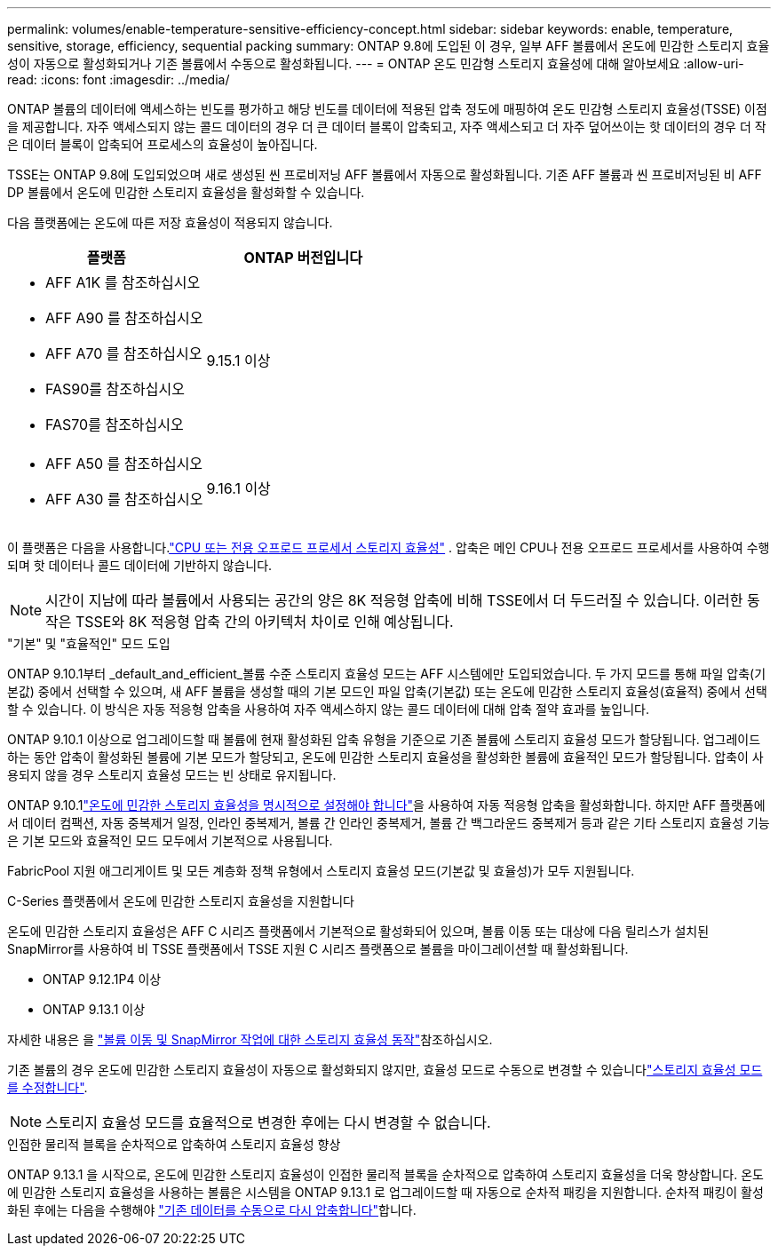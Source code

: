 ---
permalink: volumes/enable-temperature-sensitive-efficiency-concept.html 
sidebar: sidebar 
keywords: enable, temperature, sensitive, storage, efficiency, sequential packing 
summary: ONTAP 9.8에 도입된 이 경우, 일부 AFF 볼륨에서 온도에 민감한 스토리지 효율성이 자동으로 활성화되거나 기존 볼륨에서 수동으로 활성화됩니다. 
---
= ONTAP 온도 민감형 스토리지 효율성에 대해 알아보세요
:allow-uri-read: 
:icons: font
:imagesdir: ../media/


[role="lead"]
ONTAP 볼륨의 데이터에 액세스하는 빈도를 평가하고 해당 빈도를 데이터에 적용된 압축 정도에 매핑하여 온도 민감형 스토리지 효율성(TSSE) 이점을 제공합니다.  자주 액세스되지 않는 콜드 데이터의 경우 더 큰 데이터 블록이 압축되고, 자주 액세스되고 더 자주 덮어쓰이는 핫 데이터의 경우 더 작은 데이터 블록이 압축되어 프로세스의 효율성이 높아집니다.

TSSE는 ONTAP 9.8에 도입되었으며 새로 생성된 씬 프로비저닝 AFF 볼륨에서 자동으로 활성화됩니다.  기존 AFF 볼륨과 씬 프로비저닝된 비 AFF DP 볼륨에서 온도에 민감한 스토리지 효율성을 활성화할 수 있습니다.

다음 플랫폼에는 온도에 따른 저장 효율성이 적용되지 않습니다.

[cols="2"]
|===
| 플랫폼 | ONTAP 버전입니다 


 a| 
* AFF A1K 를 참조하십시오
* AFF A90 를 참조하십시오
* AFF A70 를 참조하십시오
* FAS90를 참조하십시오
* FAS70를 참조하십시오

| 9.15.1 이상 


 a| 
* AFF A50 를 참조하십시오
* AFF A30 를 참조하십시오

| 9.16.1 이상 
|===
이 플랫폼은 다음을 사용합니다.link:../concepts/builtin-storage-efficiency-concept.html["CPU 또는 전용 오프로드 프로세서 스토리지 효율성"] .  압축은 메인 CPU나 전용 오프로드 프로세서를 사용하여 수행되며 핫 데이터나 콜드 데이터에 기반하지 않습니다.


NOTE: 시간이 지남에 따라 볼륨에서 사용되는 공간의 양은 8K 적응형 압축에 비해 TSSE에서 더 두드러질 수 있습니다.  이러한 동작은 TSSE와 8K 적응형 압축 간의 아키텍처 차이로 인해 예상됩니다.

."기본" 및 "효율적인" 모드 도입
ONTAP 9.10.1부터 _default_and_efficient_볼륨 수준 스토리지 효율성 모드는 AFF 시스템에만 도입되었습니다. 두 가지 모드를 통해 파일 압축(기본값) 중에서 선택할 수 있으며, 새 AFF 볼륨을 생성할 때의 기본 모드인 파일 압축(기본값) 또는 온도에 민감한 스토리지 효율성(효율적) 중에서 선택할 수 있습니다. 이 방식은 자동 적응형 압축을 사용하여 자주 액세스하지 않는 콜드 데이터에 대해 압축 절약 효과를 높입니다.

ONTAP 9.10.1 이상으로 업그레이드할 때 볼륨에 현재 활성화된 압축 유형을 기준으로 기존 볼륨에 스토리지 효율성 모드가 할당됩니다. 업그레이드하는 동안 압축이 활성화된 볼륨에 기본 모드가 할당되고, 온도에 민감한 스토리지 효율성을 활성화한 볼륨에 효율적인 모드가 할당됩니다. 압축이 사용되지 않을 경우 스토리지 효율성 모드는 빈 상태로 유지됩니다.

ONTAP 9.10.1link:../volumes/set-efficiency-mode-task.html["온도에 민감한 스토리지 효율성을 명시적으로 설정해야 합니다"]을 사용하여 자동 적응형 압축을 활성화합니다. 하지만 AFF 플랫폼에서 데이터 컴팩션, 자동 중복제거 일정, 인라인 중복제거, 볼륨 간 인라인 중복제거, 볼륨 간 백그라운드 중복제거 등과 같은 기타 스토리지 효율성 기능은 기본 모드와 효율적인 모드 모두에서 기본적으로 사용됩니다.

FabricPool 지원 애그리게이트 및 모든 계층화 정책 유형에서 스토리지 효율성 모드(기본값 및 효율성)가 모두 지원됩니다.

.C-Series 플랫폼에서 온도에 민감한 스토리지 효율성을 지원합니다
온도에 민감한 스토리지 효율성은 AFF C 시리즈 플랫폼에서 기본적으로 활성화되어 있으며, 볼륨 이동 또는 대상에 다음 릴리스가 설치된 SnapMirror를 사용하여 비 TSSE 플랫폼에서 TSSE 지원 C 시리즈 플랫폼으로 볼륨을 마이그레이션할 때 활성화됩니다.

* ONTAP 9.12.1P4 이상
* ONTAP 9.13.1 이상


자세한 내용은 을 link:../volumes/storage-efficiency-behavior-snapmirror-reference.html["볼륨 이동 및 SnapMirror 작업에 대한 스토리지 효율성 동작"]참조하십시오.

기존 볼륨의 경우 온도에 민감한 스토리지 효율성이 자동으로 활성화되지 않지만, 효율성 모드로 수동으로 변경할 수 있습니다link:../volumes/change-efficiency-mode-task.html["스토리지 효율성 모드를 수정합니다"].


NOTE: 스토리지 효율성 모드를 효율적으로 변경한 후에는 다시 변경할 수 없습니다.

.인접한 물리적 블록을 순차적으로 압축하여 스토리지 효율성 향상
ONTAP 9.13.1 을 시작으로, 온도에 민감한 스토리지 효율성이 인접한 물리적 블록을 순차적으로 압축하여 스토리지 효율성을 더욱 향상합니다. 온도에 민감한 스토리지 효율성을 사용하는 볼륨은 시스템을 ONTAP 9.13.1 로 업그레이드할 때 자동으로 순차적 패킹을 지원합니다. 순차적 패킹이 활성화된 후에는 다음을 수행해야 link:../volumes/run-efficiency-operations-manual-task.html["기존 데이터를 수동으로 다시 압축합니다"]합니다.
